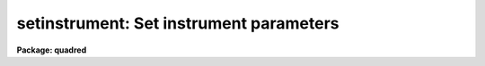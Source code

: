 .. _setinstrument:

setinstrument: Set instrument parameters
========================================

**Package: quadred**

.. raw:: html

  </tr></table><p>
  <h3>Name</h3>
  <!-- BeginSection: 'NAME' -->
  <p>
  setinstrument -- Set instrument parameters
  </p>
  <!-- EndSection:   'NAME' -->
  <h3>Usage	</h3>
  <!-- BeginSection: 'USAGE	' -->
  <p>
  setinstrument instrument
  </p>
  <!-- EndSection:   'USAGE	' -->
  <h3>Parameters</h3>
  <!-- BeginSection: 'PARAMETERS' -->
  <dl>
  <dt><b>instrument</b></dt>
  <!-- Sec='PARAMETERS' Level=0 Label='instrument' Line='instrument' -->
  <dd>Instrument identification for instrument parameters to be set.  If <tt>'?'</tt>
  then a list of the instrument identifiers is printed.
  </dd>
  </dl>
  <dl>
  <dt><b>site = <tt>"kpno"</tt></b></dt>
  <!-- Sec='PARAMETERS' Level=0 Label='site' Line='site = "kpno"' -->
  <dd>Site ID.
  </dd>
  </dl>
  <dl>
  <dt><b>directory = <tt>"ccddb$"</tt></b></dt>
  <!-- Sec='PARAMETERS' Level=0 Label='directory' Line='directory = "ccddb$"' -->
  <dd>Instrument directory containing instrument files.  The instrument files
  are found in the subdirectory given by the site ID. 
  </dd>
  </dl>
  <dl>
  <dt><b>review = yes</b></dt>
  <!-- Sec='PARAMETERS' Level=0 Label='review' Line='review = yes' -->
  <dd>Review the instrument parameters?  If yes then <b>eparam</b> is run for
  the parameters of <b>ccdred</b> and <b>ccdproc</b>.
  </dd>
  </dl>
  <dl>
  <dt><b>query</b></dt>
  <!-- Sec='PARAMETERS' Level=0 Label='query' Line='query' -->
  <dd>Parameter query if initial instrument is not found.
  </dd>
  </dl>
  <!-- EndSection:   'PARAMETERS' -->
  <h3>Description</h3>
  <!-- BeginSection: 'DESCRIPTION' -->
  <p>
  The purpose of the task is to allow the user to easily set default
  parameters for a new instrument.  The default parameters are generally
  defined by support personal in an instrument directory for a particular
  site.  The instrument directory is the concatenation of the specified
  directory and the site.  For example if the directory is <tt>"ccddb$"</tt> and
  the site is <tt>"kpno"</tt> then the instrument directory is <tt>"ccddb$kpno/"</tt>.
  The user may have his own set of instrument files in a local directory.
  The current directory is used by setting the directory and site to the
  null string (<tt>""</tt>).
  </p>
  <p>
  The user specifies an instrument identifier.  This instrument may
  be specific to a particular observatory, telescope, instrument, and
  detector.  If the character <tt>'?'</tt> is specified or the instrument file is
  not found then a list of instruments
  in the instrument directory is produced by paging the file <tt>"instruments.men"</tt>.
  The task then performs the following operations:
  </p>
  <dl>
  <dt><b>(1)</b></dt>
  <!-- Sec='DESCRIPTION' Level=0 Label='' Line='(1)' -->
  <dd>If an instrument translation file with the name given by the instrument
  ID and the extension <tt>".dat"</tt> is found then the instrument translation
  file parameter, <i>ccdred.instrument</i>, is set to this file.
  If it does not exist then the user is queried again.  Note that a
  null instrument, <tt>""</tt>, is allowed to set no translation file.
  </dd>
  </dl>
  <dl>
  <dt><b>(2)</b></dt>
  <!-- Sec='DESCRIPTION' Level=0 Label='' Line='(2)' -->
  <dd>If an instrument setup script with the name given by the instrument ID
  and the extension <tt>".cl"</tt> is found then the commands in the file are
  executed (using the command <i>cl &lt; script</i>.  This script generally
  sets default parameters.
  </dd>
  </dl>
  <dl>
  <dt><b>(3)</b></dt>
  <!-- Sec='DESCRIPTION' Level=0 Label='' Line='(3)' -->
  <dd>If the review flag is set the task <b>eparam</b> is run to allow the user
  to examine and modify the parameters for the package <b>ccdred</b> and task
  <b>ccdproc</b>.
  </dd>
  </dl>
  <!-- EndSection:   'DESCRIPTION' -->
  <h3>Examples</h3>
  <!-- BeginSection: 'EXAMPLES' -->
  <p>
  1. To get a list of the instruments;
  </p>
  <pre>
  	cl&gt; setinstrument ?
  	[List of instruments]
  
  2. To set the instrument and edit the processing parameters:
  
  	cl&gt; setinstrument ccdlink
  	[Edit CCDRED parameters]
  	[Edit CCDPROC parameters]
  
  3. To use your own instrument translation file and/or setup script in
  your working directory.
  
  	cl&gt; setinst.site=""
  	cl&gt; setinst.dir=""
  	cl&gt; setinst myinstrument
  
  To make these files see help under <b>instruments</b>.  Copying and modifying
  system files is also straightforward.
  
  	cl&gt; copy ccddb$kpno/fits.dat .
  	cl&gt; edit fits.dat
  	cl&gt; setinst.site=""
  	cl&gt; setinst.dir=""
  	cl&gt; setinst fits
  </pre>
  <!-- EndSection:   'EXAMPLES' -->
  <h3>See also</h3>
  <!-- BeginSection: 'SEE ALSO' -->
  <p>
  instruments, ccdred, ccdproc
  </p>
  
  <!-- EndSection:    'SEE ALSO' -->
  
  <!-- Contents: 'NAME' 'USAGE	' 'PARAMETERS' 'DESCRIPTION' 'EXAMPLES' 'SEE ALSO'  -->
  
